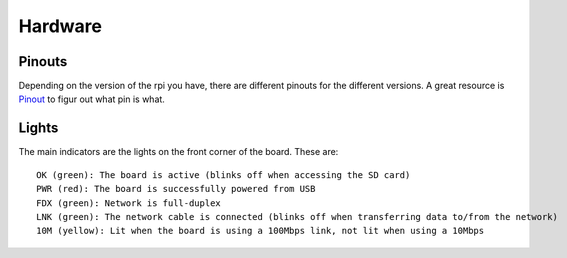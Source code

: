 Hardware
========

.. figure:: ../pics/rpi.png
   :width: 200px

Pinouts
-------

Depending on the version of the rpi you have, there are different
pinouts for the different versions. A great resource is
`Pinout <http://pi.gadgetoid.com/pinout>`__ to figur out what pin is
what.

.. figure:: ../pics/pinout.jpeg
   :width: 300px

Lights
------

The main indicators are the lights on the front corner of the board.
These are:

::

    OK (green): The board is active (blinks off when accessing the SD card)
    PWR (red): The board is successfully powered from USB
    FDX (green): Network is full-duplex
    LNK (green): The network cable is connected (blinks off when transferring data to/from the network)
    10M (yellow): Lit when the board is using a 100Mbps link, not lit when using a 10Mbps
